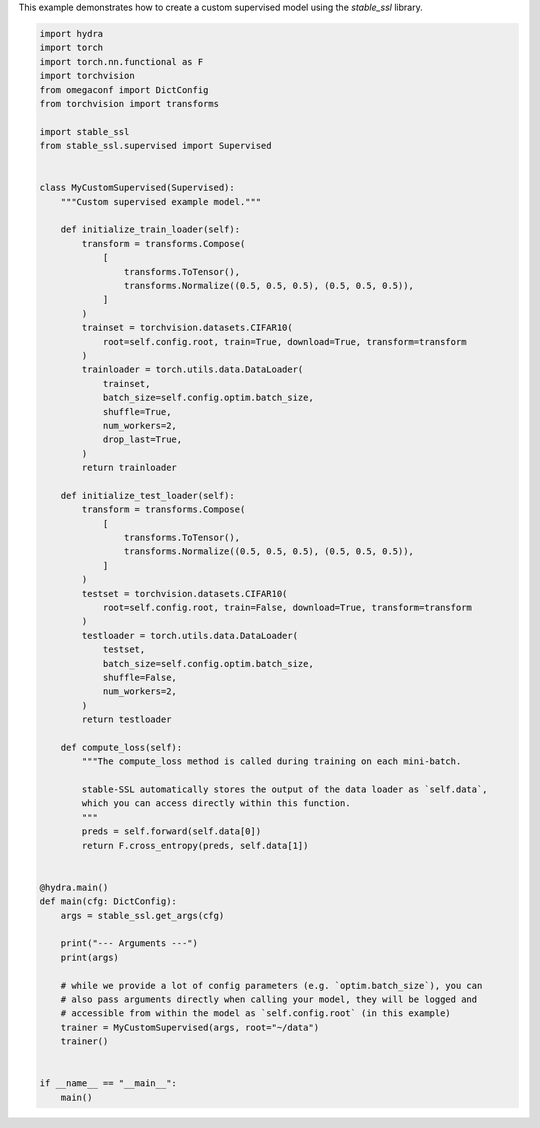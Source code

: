 
.. DO NOT EDIT.
.. THIS FILE WAS AUTOMATICALLY GENERATED BY SPHINX-GALLERY.
.. TO MAKE CHANGES, EDIT THE SOURCE PYTHON FILE:
.. "auto_examples/custom_supervised.py"
.. LINE NUMBERS ARE GIVEN BELOW.

.. only:: html

    .. note::
        :class: sphx-glr-download-link-note

        :ref:`Go to the end <sphx_glr_download_auto_examples_custom_supervised.py>`
        to download the full example code.

.. rst-class:: sphx-glr-example-title

.. _sphx_glr_auto_examples_custom_supervised.py:

This example demonstrates how to create a custom supervised model using the `stable_ssl` library.

.. GENERATED FROM PYTHON SOURCE LINES 2-80

.. code-block:: Python


    import hydra
    import torch
    import torch.nn.functional as F
    import torchvision
    from omegaconf import DictConfig
    from torchvision import transforms

    import stable_ssl
    from stable_ssl.supervised import Supervised


    class MyCustomSupervised(Supervised):
        """Custom supervised example model."""

        def initialize_train_loader(self):
            transform = transforms.Compose(
                [
                    transforms.ToTensor(),
                    transforms.Normalize((0.5, 0.5, 0.5), (0.5, 0.5, 0.5)),
                ]
            )
            trainset = torchvision.datasets.CIFAR10(
                root=self.config.root, train=True, download=True, transform=transform
            )
            trainloader = torch.utils.data.DataLoader(
                trainset,
                batch_size=self.config.optim.batch_size,
                shuffle=True,
                num_workers=2,
                drop_last=True,
            )
            return trainloader

        def initialize_test_loader(self):
            transform = transforms.Compose(
                [
                    transforms.ToTensor(),
                    transforms.Normalize((0.5, 0.5, 0.5), (0.5, 0.5, 0.5)),
                ]
            )
            testset = torchvision.datasets.CIFAR10(
                root=self.config.root, train=False, download=True, transform=transform
            )
            testloader = torch.utils.data.DataLoader(
                testset,
                batch_size=self.config.optim.batch_size,
                shuffle=False,
                num_workers=2,
            )
            return testloader

        def compute_loss(self):
            """The compute_loss method is called during training on each mini-batch.

            stable-SSL automatically stores the output of the data loader as `self.data`,
            which you can access directly within this function.
            """
            preds = self.forward(self.data[0])
            return F.cross_entropy(preds, self.data[1])


    @hydra.main()
    def main(cfg: DictConfig):
        args = stable_ssl.get_args(cfg)

        print("--- Arguments ---")
        print(args)

        # while we provide a lot of config parameters (e.g. `optim.batch_size`), you can
        # also pass arguments directly when calling your model, they will be logged and
        # accessible from within the model as `self.config.root` (in this example)
        trainer = MyCustomSupervised(args, root="~/data")
        trainer()


    if __name__ == "__main__":
        main()


.. _sphx_glr_download_auto_examples_custom_supervised.py:

.. only:: html

  .. container:: sphx-glr-footer sphx-glr-footer-example

    .. container:: sphx-glr-download sphx-glr-download-jupyter

      :download:`Download Jupyter notebook: custom_supervised.ipynb <custom_supervised.ipynb>`

    .. container:: sphx-glr-download sphx-glr-download-python

      :download:`Download Python source code: custom_supervised.py <custom_supervised.py>`

    .. container:: sphx-glr-download sphx-glr-download-zip

      :download:`Download zipped: custom_supervised.zip <custom_supervised.zip>`


.. only:: html

 .. rst-class:: sphx-glr-signature

    `Gallery generated by Sphinx-Gallery <https://sphinx-gallery.github.io>`_
